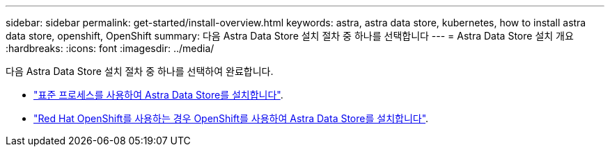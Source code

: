 ---
sidebar: sidebar 
permalink: get-started/install-overview.html 
keywords: astra, astra data store, kubernetes, how to install astra data store, openshift, OpenShift 
summary: 다음 Astra Data Store 설치 절차 중 하나를 선택합니다 
---
= Astra Data Store 설치 개요
:hardbreaks:
:icons: font
:imagesdir: ../media/


다음 Astra Data Store 설치 절차 중 하나를 선택하여 완료합니다.

* link:../get-started/install-ads.html["표준 프로세스를 사용하여 Astra Data Store를 설치합니다"].
* link:../get-started/install-ads-openshift.html["Red Hat OpenShift를 사용하는 경우 OpenShift를 사용하여 Astra Data Store를 설치합니다"].


